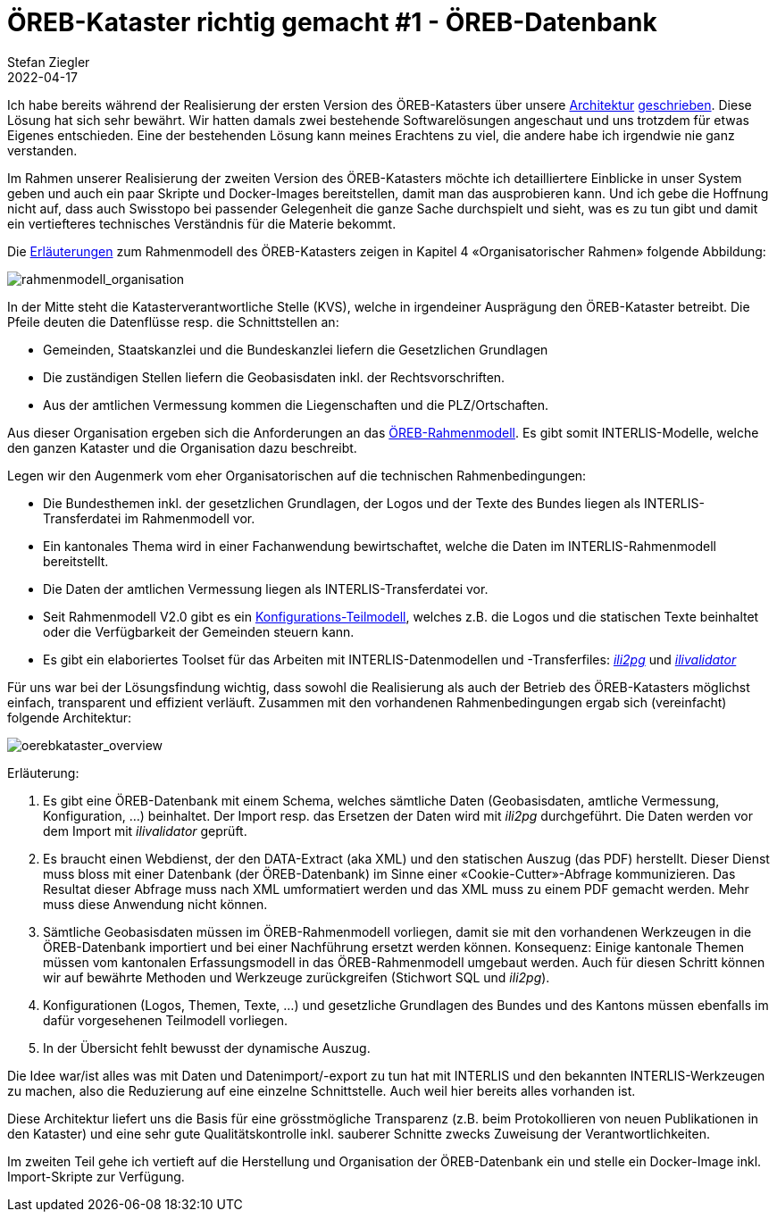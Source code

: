 = ÖREB-Kataster richtig gemacht #1 - ÖREB-Datenbank
Stefan Ziegler
2022-04-17
:jbake-type: post
:jbake-status: published
:jbake-tags: ÖREB,ÖREB-Kataster,PostgreSQL,PostGIS,INTERLIS,Gretl,Gradle,ili2pg,ili2db,ilivalidator
:idprefix:




Ich habe bereits während der Realisierung der ersten Version des ÖREB-Katasters über unsere http://blog.sogeo.services/blog/2018/10/21/oereb-kataster-1-as-a-gradle-script.html[Architektur] http://blog.sogeo.services/blog/2018/12/31/xslt-xslfo-2-pdf4oereb.html[geschrieben]. Diese Lösung hat sich sehr bewährt. Wir hatten damals zwei bestehende Softwarelösungen angeschaut und uns trotzdem für etwas Eigenes entschieden. Eine der  bestehenden Lösung kann meines Erachtens zu viel, die andere habe ich irgendwie nie ganz verstanden.

Im Rahmen unserer Realisierung der zweiten Version des ÖREB-Katasters möchte ich detailliertere Einblicke in unser System geben und auch ein paar Skripte und Docker-Images bereitstellen, damit man das ausprobieren kann. Und ich gebe die Hoffnung nicht auf, dass auch Swisstopo bei passender Gelegenheit die ganze Sache durchspielt und sieht, was es zu tun gibt und damit ein vertiefteres technisches Verständnis für die Materie bekommt.

Die https://www.cadastre.ch/de/manual-oereb/publication/instruction.detail.document.html/cadastre-internet/de/documents/oereb-weisungen/Rahmenmodell-de.pdf.html[Erläuterungen] zum Rahmenmodell des ÖREB-Katasters zeigen in Kapitel 4 &laquo;Organisatorischer Rahmen&raquo; folgende Abbildung:

image::../../../../../images/oerebk_richtig_gemacht_p01/rahmenmodell_organisation.png[alt="rahmenmodell_organisation", align="center"]

In der Mitte steht die Katasterverantwortliche Stelle (KVS), welche in irgendeiner Ausprägung den ÖREB-Kataster betreibt. Die Pfeile deuten die Datenflüsse resp. die Schnittstellen an:

- Gemeinden, Staatskanzlei und die Bundeskanzlei liefern die Gesetzlichen Grundlagen
- Die zuständigen Stellen liefern die Geobasisdaten inkl. der Rechtsvorschriften.
- Aus der amtlichen Vermessung kommen die Liegenschaften und die PLZ/Ortschaften.

Aus dieser Organisation ergeben sich die Anforderungen an das https://models.geo.admin.ch/V_D/OeREB/[ÖREB-Rahmenmodell]. Es gibt somit INTERLIS-Modelle, welche den ganzen Kataster und die Organisation dazu beschreibt. 

Legen wir den Augenmerk vom eher Organisatorischen auf die technischen Rahmenbedingungen:

- Die Bundesthemen inkl. der gesetzlichen Grundlagen, der Logos und der Texte des Bundes liegen als INTERLIS-Transferdatei im Rahmenmodell vor.
- Ein kantonales Thema wird in einer Fachanwendung bewirtschaftet, welche die Daten im INTERLIS-Rahmenmodell bereitstellt.
- Die Daten der amtlichen Vermessung liegen als INTERLIS-Transferdatei vor.
- Seit Rahmenmodell V2.0 gibt es ein https://models.geo.admin.ch/V_D/OeREB/OeREBKRMkvs_V2_0.ili[Konfigurations-Teilmodell], welches z.B. die Logos und die statischen Texte beinhaltet oder die Verfügbarkeit der Gemeinden steuern kann.
- Es gibt ein elaboriertes Toolset für das Arbeiten mit INTERLIS-Datenmodellen und -Transferfiles: https://github.com/claeis/ili2db[_ili2pg_] und https://github.com/claeis/ilivalidator[_ilivalidator_]

Für uns war bei der Lösungsfindung wichtig, dass sowohl die Realisierung als auch der Betrieb des ÖREB-Katasters möglichst einfach, transparent und effizient verläuft. Zusammen mit den vorhandenen Rahmenbedingungen ergab sich (vereinfacht) folgende Architektur:

image::../../../../../images/oerebk_richtig_gemacht_p01/oerebkataster_overview.png[alt="oerebkataster_overview", align="center"]

Erläuterung:

1. Es gibt eine ÖREB-Datenbank mit einem Schema, welches sämtliche Daten (Geobasisdaten, amtliche Vermessung, Konfiguration, ...) beinhaltet. Der Import resp. das Ersetzen der Daten wird mit _ili2pg_ durchgeführt. Die Daten werden vor dem Import mit _ilivalidator_ geprüft.
2. Es braucht einen Webdienst, der den DATA-Extract (aka XML) und den statischen Auszug (das PDF) herstellt. Dieser Dienst muss bloss mit einer Datenbank (der ÖREB-Datenbank) im Sinne einer &laquo;Cookie-Cutter&raquo;-Abfrage kommunizieren. Das Resultat dieser Abfrage muss nach XML umformatiert werden und das XML muss zu einem PDF gemacht werden. Mehr muss diese Anwendung nicht können.
3. Sämtliche Geobasisdaten müssen im ÖREB-Rahmenmodell vorliegen, damit sie mit den vorhandenen Werkzeugen in die ÖREB-Datenbank importiert und bei einer Nachführung ersetzt werden können. Konsequenz: Einige kantonale Themen müssen vom kantonalen Erfassungsmodell in das ÖREB-Rahmenmodell umgebaut werden. Auch für diesen Schritt können wir auf bewährte Methoden und Werkzeuge zurückgreifen (Stichwort SQL und _ili2pg_).
4. Konfigurationen (Logos, Themen, Texte, ...) und gesetzliche Grundlagen des Bundes und des Kantons müssen ebenfalls im dafür vorgesehenen Teilmodell vorliegen.
5. In der Übersicht fehlt bewusst der dynamische Auszug.

Die Idee war/ist alles was mit Daten und Datenimport/-export zu tun hat mit INTERLIS und den bekannten INTERLIS-Werkzeugen zu machen, also die Reduzierung auf eine einzelne Schnittstelle. Auch weil hier bereits alles vorhanden ist. 

Diese Architektur liefert uns die Basis für eine grösstmögliche Transparenz (z.B. beim Protokollieren von neuen Publikationen in den Kataster) und eine sehr gute Qualitätskontrolle inkl. sauberer Schnitte zwecks Zuweisung der Verantwortlichkeiten. 

Im zweiten Teil gehe ich vertieft auf die Herstellung und Organisation der ÖREB-Datenbank ein und stelle ein Docker-Image inkl. Import-Skripte zur Verfügung.
